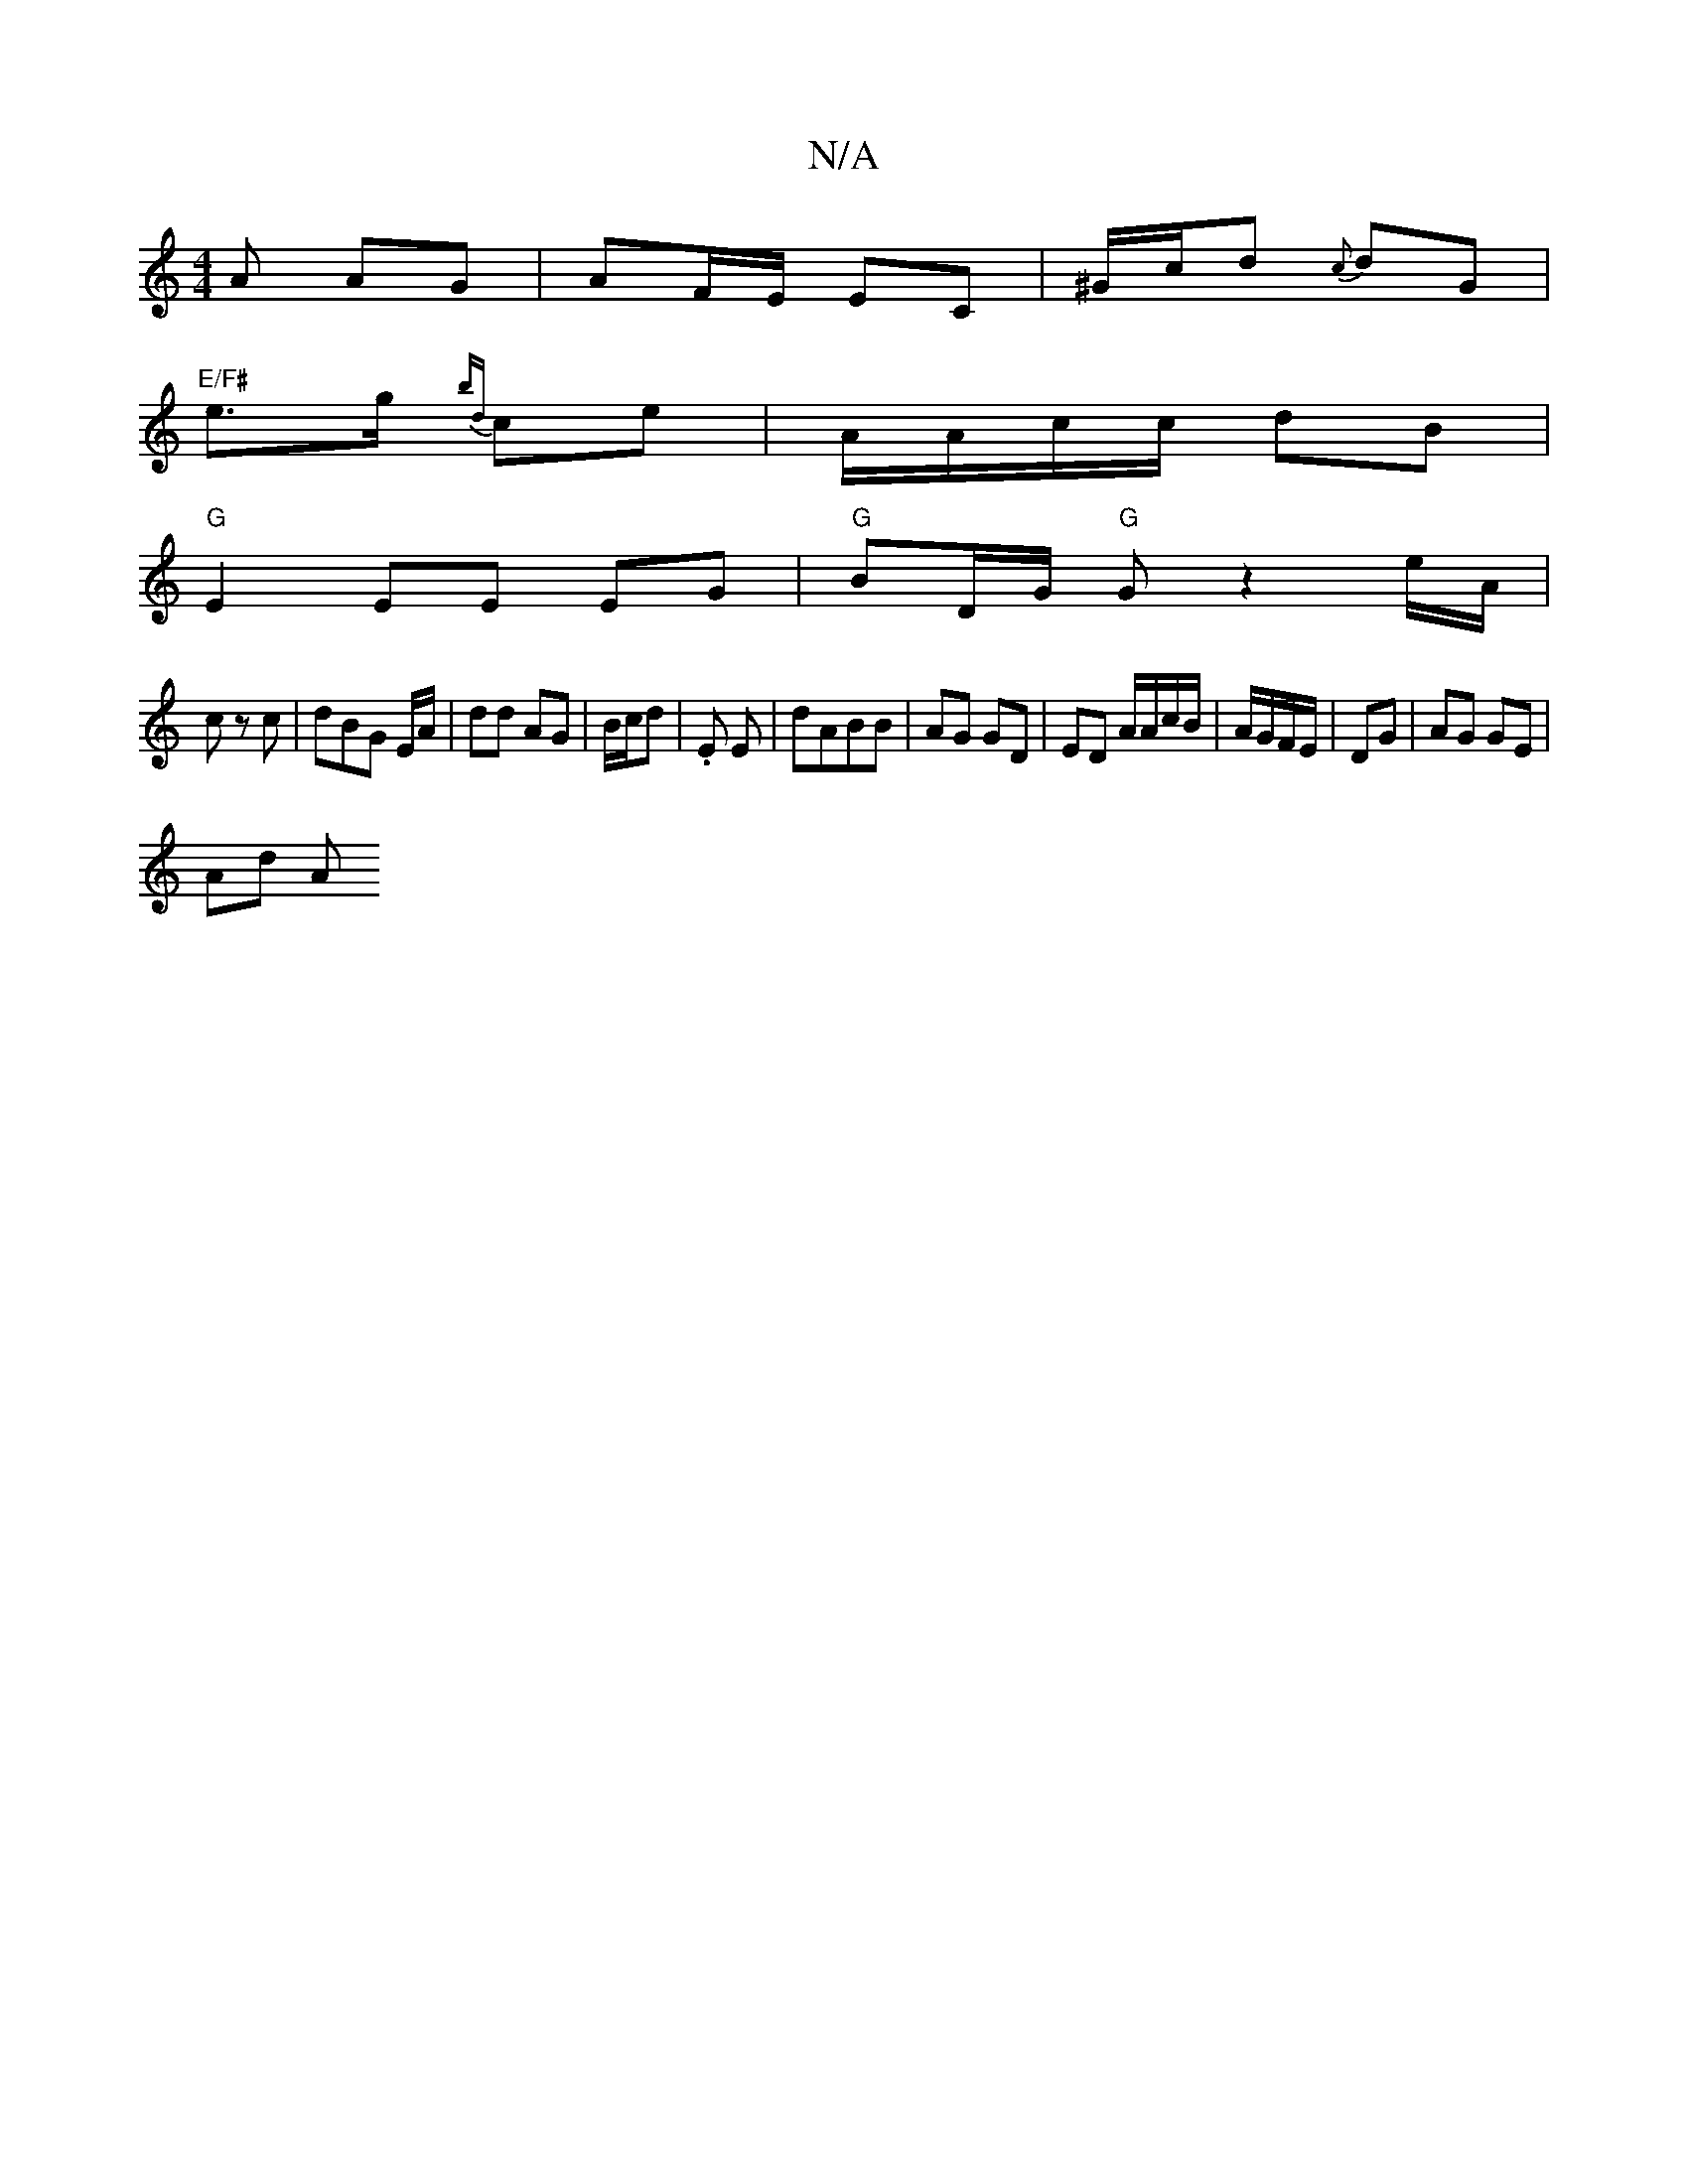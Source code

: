 X:1
T:N/A
M:4/4
R:N/A
K:Cmajor
A AG | AF/E/ EC | ^G/c/d {c}dG |
"E/F#"e>g {bd}ce- | A/A/c/c/ dB |
"G"E2 EE EG |"G"BD/G/ "G"Gz2e/A/ |
c z c | dBG E/A/ | dd AG | B/c/d | .E E | dABB | AG GD | ED A1/A/c/B/|A/G/F/E/ | DG | AG GE |
Ad A